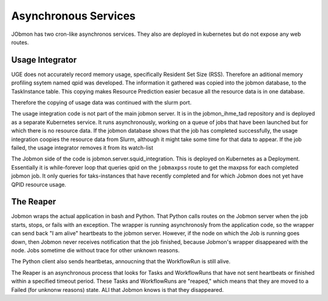 
Asynchronous Services
*********************

JObmon has two cron-like asynchronos services. They also are deployed in kubernetes but do
not expose any web routes.

Usage Integrator
================

UGE does not accurately record memory usage, specifically Resident Set Size (RSS).
Therefore an aditional memory profiling ssytem named qpid was developed.
The information it gathered was copied into the jobmon database, to the TaskInstance
table. This copying makes Resource Prediction easier becasue all the resource data is in one
database.

Therefore the copying of usage data was continued with the slurm port.

The usage integration code is not part of the main jobmon server.
It is in the jobmon_ihme_tad repository and is deployed as a separate Kubernetes service.
It runs asynchronously, working on a queue of jobs that have been launched but for which
there is no resource data. If the jobmon database shows that the job has completed successfully,
the usage integration coopies the resource data from Slurm, although it might take some time
for that data to appear. If the job failed, the usage integrator removes it from its watch-list

The Jobmon side of the code is jobmon.server.squid_integration.
This is deployed on Kubernetes as a Deployment. Essentially it is while-forever loop
that queries qpid on the ``jobmaxpss`` route to get the maxpss for each completed jobmon job.
It only queries for taks-instances that have recently completed and for which Jobmon does not
yet have QPID resource usage.

The Reaper
==========

Jobmon wraps the actual application in bash and Python. That Python calls routes
on the Jobmon server when the job starts, stops, or fails with an exception.
The wrapper is running asynchronosly from the application code, so the wrapper
can send back  "I am alive" heartbeats to the jobmon server.
However, if the node on which the Job is running goes down, then Jobmon never
receives notification that the job finished, because Jobmon's wrapper disappeared
with the node. Jobs sometime die without trace for other unknown reasons.

The Python client also sends heartbetas, annoucning that the WorkflowRun is still
alive.

The Reaper is an asynchronous process that looks for Tasks and WorkflowRuns
that have not sent heartbeats or finished within a specified timeout period.
These Tasks
and WorkflowRuns are "reaped," which means that they are moved to a Failed (for unknonw reasons)
state. ALl that Jobmon knows is that they disappeared.
